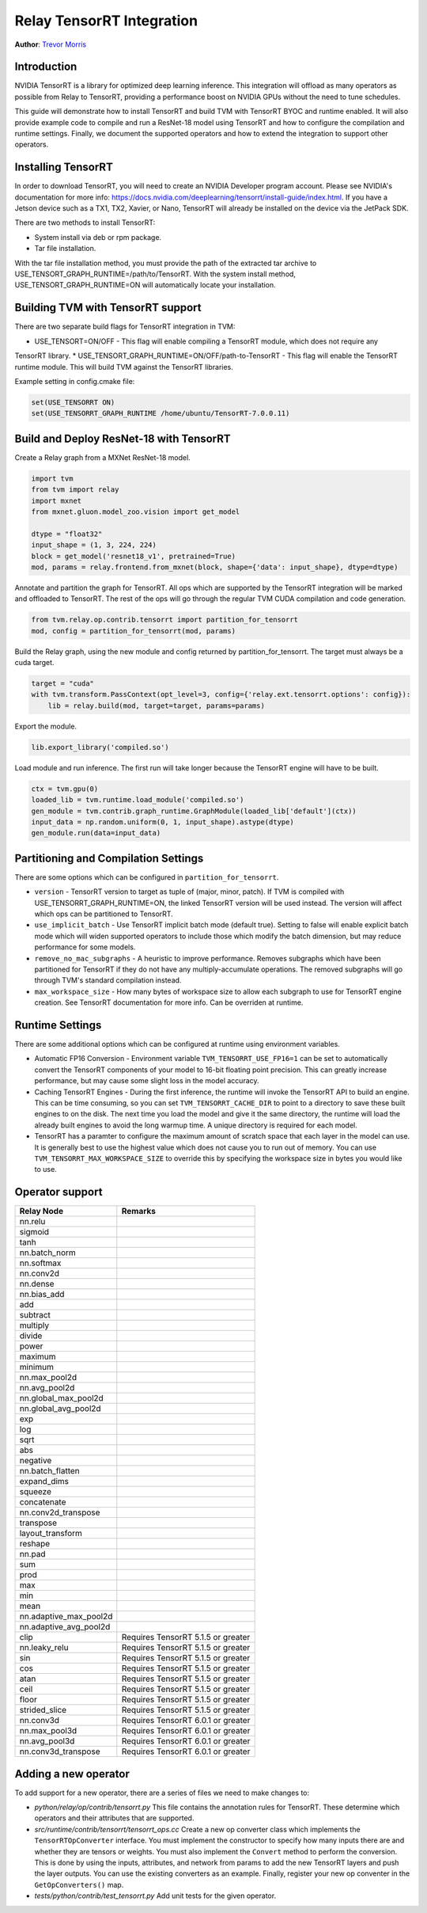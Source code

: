 ..  Licensed to the Apache Software Foundation (ASF) under one
    or more contributor license agreements.  See the NOTICE file
    distributed with this work for additional information
    regarding copyright ownership.  The ASF licenses this file
    to you under the Apache License, Version 2.0 (the
    "License"); you may not use this file except in compliance
    with the License.  You may obtain a copy of the License at

..    http://www.apache.org/licenses/LICENSE-2.0

..  Unless required by applicable law or agreed to in writing,
    software distributed under the License is distributed on an
    "AS IS" BASIS, WITHOUT WARRANTIES OR CONDITIONS OF ANY
    KIND, either express or implied.  See the License for the
    specific language governing permissions and limitations
    under the License.

Relay TensorRT Integration
==========================
**Author**: `Trevor Morris <https://github.com/trevor-m>`_

Introduction
------------

NVIDIA TensorRT is a library for optimized deep learning inference. This integration will offload as
many operators as possible from Relay to TensorRT, providing a performance boost on NVIDIA GPUs
without the need to tune schedules.

This guide will demonstrate how to install TensorRT and build TVM with TensorRT BYOC and runtime
enabled. It will also provide example code to compile and run a ResNet-18 model using TensorRT and
how to configure the compilation and runtime settings. Finally, we document the supported operators
and how to extend the integration to support other operators.

Installing TensorRT
-------------------

In order to download TensorRT, you will need to create an NVIDIA Developer program account. Please
see NVIDIA's documentation for more info:
https://docs.nvidia.com/deeplearning/tensorrt/install-guide/index.html. If you have a Jetson device
such as a TX1, TX2, Xavier, or Nano, TensorRT will already be installed on the device via the
JetPack SDK.

There are two methods to install TensorRT:

* System install via deb or rpm package.
* Tar file installation.

With the tar file installation method, you must provide the path of the extracted tar archive to
USE_TENSORT_GRAPH_RUNTIME=/path/to/TensorRT. With the system install method,
USE_TENSORT_GRAPH_RUNTIME=ON will automatically locate your installation.

Building TVM with TensorRT support
----------------------------------

There are two separate build flags for TensorRT integration in TVM:

* USE_TENSORT=ON/OFF - This flag will enable compiling a TensorRT module, which does not require any
TensorRT library.
* USE_TENSORT_GRAPH_RUNTIME=ON/OFF/path-to-TensorRT - This flag will enable the TensorRT runtime
module. This will build TVM against the TensorRT libraries.

Example setting in config.cmake file:

.. code:: cmake

    set(USE_TENSORRT ON)
    set(USE_TENSORRT_GRAPH_RUNTIME /home/ubuntu/TensorRT-7.0.0.11)


Build and Deploy ResNet-18 with TensorRT
----------------------------------------

Create a Relay graph from a MXNet ResNet-18 model.

.. code:: python

    import tvm
    from tvm import relay
    import mxnet
    from mxnet.gluon.model_zoo.vision import get_model

    dtype = "float32"
    input_shape = (1, 3, 224, 224)
    block = get_model('resnet18_v1', pretrained=True)
    mod, params = relay.frontend.from_mxnet(block, shape={'data': input_shape}, dtype=dtype)


Annotate and partition the graph for TensorRT. All ops which are supported by the TensorRT
integration will be marked and offloaded to TensorRT. The rest of the ops will go through the
regular TVM CUDA compilation and code generation.

.. code:: python

    from tvm.relay.op.contrib.tensorrt import partition_for_tensorrt
    mod, config = partition_for_tensorrt(mod, params)


Build the Relay graph, using the new module and config returned by partition_for_tensorrt. The
target must always be a cuda target.

.. code:: python

    target = "cuda"
    with tvm.transform.PassContext(opt_level=3, config={'relay.ext.tensorrt.options': config}):
        lib = relay.build(mod, target=target, params=params)


Export the module.

.. code:: python

    lib.export_library('compiled.so')


Load module and run inference. The first run will take longer because the TensorRT engine will have
to be built.

.. code:: python

    ctx = tvm.gpu(0)
    loaded_lib = tvm.runtime.load_module('compiled.so')
    gen_module = tvm.contrib.graph_runtime.GraphModule(loaded_lib['default'](ctx))
    input_data = np.random.uniform(0, 1, input_shape).astype(dtype)
    gen_module.run(data=input_data)


Partitioning and Compilation Settings
----------------

There are some options which can be configured in ``partition_for_tensorrt``.

* ``version`` - TensorRT version to target as tuple of (major, minor, patch). If TVM is compiled
  with USE_TENSORRT_GRAPH_RUNTIME=ON, the linked TensorRT version will be used instead. The version
  will affect which ops can be partitioned to TensorRT.
* ``use_implicit_batch`` - Use TensorRT implicit batch mode (default true). Setting to false will
  enable explicit batch mode which will widen supported operators to include those which modify the
  batch dimension, but may reduce performance for some models.
* ``remove_no_mac_subgraphs`` - A heuristic to improve performance. Removes subgraphs which have
  been partitioned for TensorRT if they do not have any multiply-accumulate operations. The removed
  subgraphs will go through TVM's standard compilation instead.
* ``max_workspace_size`` - How many bytes of workspace size to allow each subgraph to use for
  TensorRT engine creation. See TensorRT documentation for more info. Can be overriden at runtime.


Runtime Settings
----------------

There are some additional options which can be configured at runtime using environment variables.

* Automatic FP16 Conversion - Environment variable ``TVM_TENSORRT_USE_FP16=1`` can be set to
  automatically convert the TensorRT components of your model to 16-bit floating point precision.
  This can greatly increase performance, but may cause some slight loss in the model accuracy.
* Caching TensorRT Engines - During the first inference, the runtime will invoke the TensorRT API
  to build an engine. This can be time consuming, so you can set ``TVM_TENSORRT_CACHE_DIR`` to
  point to a directory to save these built engines to on the disk. The next time you load the model
  and give it the same directory, the runtime will load the already built engines to avoid the long
  warmup time. A unique directory is required for each model.
* TensorRT has a paramter to configure the maximum amount of scratch space that each layer in the
  model can use. It is generally best to use the highest value which does not cause you to run out
  of memory. You can use ``TVM_TENSORRT_MAX_WORKSPACE_SIZE`` to override this by specifying the
  workspace size in bytes you would like to use.


Operator support
----------------
+------------------------+------------------------------------+
|       Relay Node       |              Remarks               |
+========================+====================================+
| nn.relu                |                                    |
+------------------------+------------------------------------+
| sigmoid                |                                    |
+------------------------+------------------------------------+
| tanh                   |                                    |
+------------------------+------------------------------------+
| nn.batch_norm          |                                    |
+------------------------+------------------------------------+
| nn.softmax             |                                    |
+------------------------+------------------------------------+
| nn.conv2d              |                                    |
+------------------------+------------------------------------+
| nn.dense               |                                    |
+------------------------+------------------------------------+
| nn.bias_add            |                                    |
+------------------------+------------------------------------+
| add                    |                                    |
+------------------------+------------------------------------+
| subtract               |                                    |
+------------------------+------------------------------------+
| multiply               |                                    |
+------------------------+------------------------------------+
| divide                 |                                    |
+------------------------+------------------------------------+
| power                  |                                    |
+------------------------+------------------------------------+
| maximum                |                                    |
+------------------------+------------------------------------+
| minimum                |                                    |
+------------------------+------------------------------------+
| nn.max_pool2d          |                                    |
+------------------------+------------------------------------+
| nn.avg_pool2d          |                                    |
+------------------------+------------------------------------+
| nn.global_max_pool2d   |                                    |
+------------------------+------------------------------------+
| nn.global_avg_pool2d   |                                    |
+------------------------+------------------------------------+
| exp                    |                                    |
+------------------------+------------------------------------+
| log                    |                                    |
+------------------------+------------------------------------+
| sqrt                   |                                    |
+------------------------+------------------------------------+
| abs                    |                                    |
+------------------------+------------------------------------+
| negative               |                                    |
+------------------------+------------------------------------+
| nn.batch_flatten       |                                    |
+------------------------+------------------------------------+
| expand_dims            |                                    |
+------------------------+------------------------------------+
| squeeze                |                                    |
+------------------------+------------------------------------+
| concatenate            |                                    |
+------------------------+------------------------------------+
| nn.conv2d_transpose    |                                    |
+------------------------+------------------------------------+
| transpose              |                                    |
+------------------------+------------------------------------+
| layout_transform       |                                    |
+------------------------+------------------------------------+
| reshape                |                                    |
+------------------------+------------------------------------+
| nn.pad                 |                                    |
+------------------------+------------------------------------+
| sum                    |                                    |
+------------------------+------------------------------------+
| prod                   |                                    |
+------------------------+------------------------------------+
| max                    |                                    |
+------------------------+------------------------------------+
| min                    |                                    |
+------------------------+------------------------------------+
| mean                   |                                    |
+------------------------+------------------------------------+
| nn.adaptive_max_pool2d |                                    |
+------------------------+------------------------------------+
| nn.adaptive_avg_pool2d |                                    |
+------------------------+------------------------------------+
| clip                   | Requires TensorRT 5.1.5 or greater |
+------------------------+------------------------------------+
| nn.leaky_relu          | Requires TensorRT 5.1.5 or greater |
+------------------------+------------------------------------+
| sin                    | Requires TensorRT 5.1.5 or greater |
+------------------------+------------------------------------+
| cos                    | Requires TensorRT 5.1.5 or greater |
+------------------------+------------------------------------+
| atan                   | Requires TensorRT 5.1.5 or greater |
+------------------------+------------------------------------+
| ceil                   | Requires TensorRT 5.1.5 or greater |
+------------------------+------------------------------------+
| floor                  | Requires TensorRT 5.1.5 or greater |
+------------------------+------------------------------------+
| strided_slice          | Requires TensorRT 5.1.5 or greater |
+------------------------+------------------------------------+
| nn.conv3d              | Requires TensorRT 6.0.1 or greater |
+------------------------+------------------------------------+
| nn.max_pool3d          | Requires TensorRT 6.0.1 or greater |
+------------------------+------------------------------------+
| nn.avg_pool3d          | Requires TensorRT 6.0.1 or greater |
+------------------------+------------------------------------+
| nn.conv3d_transpose    | Requires TensorRT 6.0.1 or greater |
+------------------------+------------------------------------+


Adding a new operator
---------------------
To add support for a new operator, there are a series of files we need to make changes to:

* `python/relay/op/contrib/tensorrt.py` This file contains the annotation rules for TensorRT. These
  determine which operators and their attributes that are supported.
* `src/runtime/contrib/tensorrt/tensorrt_ops.cc` Create a new op converter class which
  implements the ``TensorRTOpConverter`` interface. You must implement the constructor to specify how
  many inputs there are and whether they are tensors or weights. You must also implement the
  ``Convert`` method to perform the conversion. This is done by using the inputs, attributes, and
  network from params to add the new TensorRT layers and push the layer outputs. You can use the
  existing converters as an example. Finally, register your new op conventer in the
  ``GetOpConverters()`` map.
* `tests/python/contrib/test_tensorrt.py` Add unit tests for the given operator.
